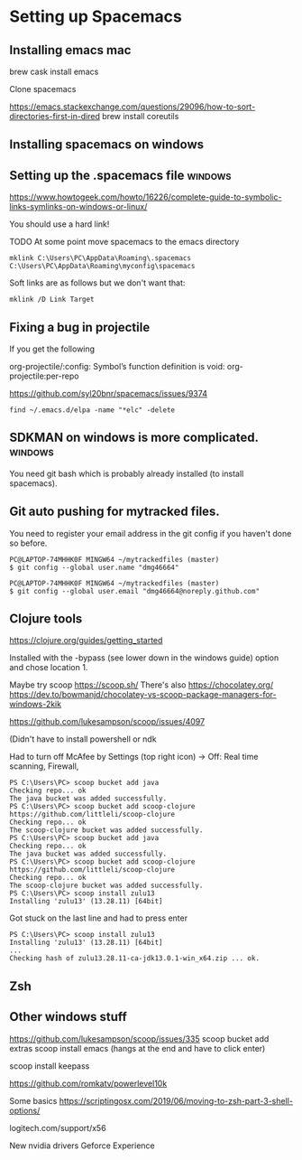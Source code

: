 * Setting up Spacemacs
  
** Installing emacs mac
   brew cask install emacs

   Clone spacemacs

   https://emacs.stackexchange.com/questions/29096/how-to-sort-directories-first-in-dired
   brew install coreutils
** Installing spacemacs on windows
   
** Setting up the .spacemacs file  :windows:
https://www.howtogeek.com/howto/16226/complete-guide-to-symbolic-links-symlinks-on-windows-or-linux/

You should use a hard link!


TODO At some point move spacemacs to the emacs directory
#+begin_src 
mklink C:\Users\PC\AppData\Roaming\.spacemacs C:\Users\PC\AppData\Roaming\myconfig\spacemacs
#+end_src


Soft links are as follows but we don't want that:
#+begin_src 
mklink /D Link Target
#+end_src
** Fixing a bug in projectile
If you get the following


 org-projectile/:config: Symbol’s function definition is void: org-projectile:per-repo

https://github.com/syl20bnr/spacemacs/issues/9374

#+begin_src 
find ~/.emacs.d/elpa -name "*elc" -delete
#+end_src
** SDKMAN on windows is more complicated.  :windows:
You need git bash which is probably already installed (to install spacemacs).
** Git auto pushing for mytracked files.

You need to register your email address in the git config if you haven't done so before.

#+begin_src 
PC@LAPTOP-74MHHK0F MINGW64 ~/mytrackedfiles (master)
$ git config --global user.name "dmg46664"

PC@LAPTOP-74MHHK0F MINGW64 ~/mytrackedfiles (master)
$ git config --global user.email "dmg46664@noreply.github.com"
#+end_src
** Clojure tools

https://clojure.org/guides/getting_started

Installed with the -bypass (see lower down in the windows guide) option and chose
location 1.

Maybe try scoop
https://scoop.sh/
There's also https://chocolatey.org/
https://dev.to/bowmanjd/chocolatey-vs-scoop-package-managers-for-windows-2kik

https://github.com/lukesampson/scoop/issues/4097

(Didn't have to install powershell or ndk

Had to turn off McAfee by Settings (top right icon) -> Off: Real time scanning, Firewall, 

#+begin_src 
PS C:\Users\PC> scoop bucket add java
Checking repo... ok
The java bucket was added successfully.
PS C:\Users\PC> scoop bucket add scoop-clojure https://github.com/littleli/scoop-clojure
Checking repo... ok
The scoop-clojure bucket was added successfully.
PS C:\Users\PC> scoop bucket add java
Checking repo... ok
The java bucket was added successfully.
PS C:\Users\PC> scoop bucket add scoop-clojure https://github.com/littleli/scoop-clojure
Checking repo... ok
The scoop-clojure bucket was added successfully.
PS C:\Users\PC> scoop install zulu13
Installing 'zulu13' (13.28.11) [64bit]
#+end_src

Got stuck on the last line and had to press enter
#+begin_src 
PS C:\Users\PC> scoop install zulu13
Installing 'zulu13' (13.28.11) [64bit]
...
Checking hash of zulu13.28.11-ca-jdk13.0.1-win_x64.zip ... ok.
#+end_src
** Zsh
** Other windows stuff
https://github.com/lukesampson/scoop/issues/335
scoop bucket add extras
scoop install emacs
(hangs at the end and have to click enter)

scoop install keepass

https://github.com/romkatv/powerlevel10k

Some basics
https://scriptingosx.com/2019/06/moving-to-zsh-part-3-shell-options/

logitech.com/support/x56

New nvidia drivers
Geforce Experience
